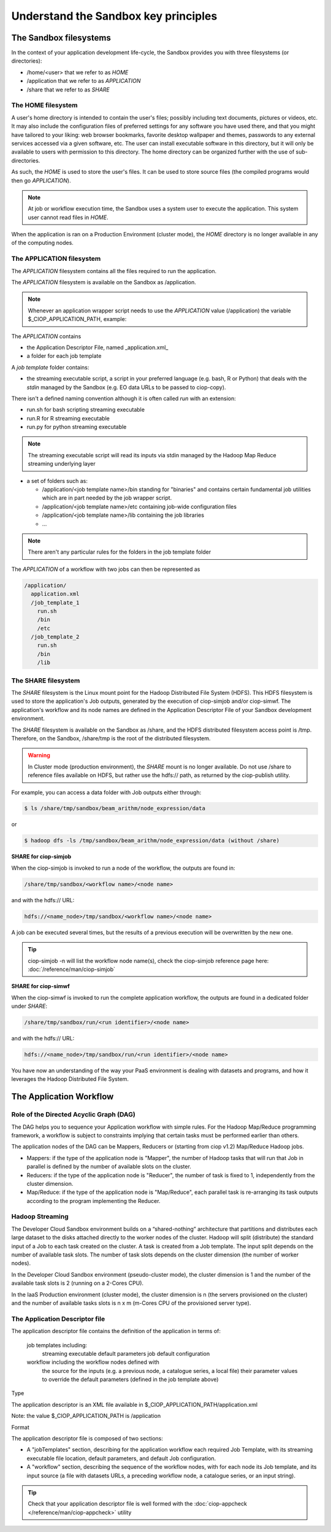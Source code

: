 .. _principles:

Understand the Sandbox key principles
=====================================

The Sandbox filesystems
^^^^^^^^^^^^^^^^^^^^^^^^

In the context of your application development life-cycle, the Sandbox provides you with three filesystems (or directories):

* /home/<user> that we refer to as *HOME* 
* /application that we refer to as *APPLICATION*
* /share that we refer to as *SHARE*

The HOME filesystem
"""""""""""""""
A user's home directory is intended to contain the user's files; possibly including text documents, pictures or videos, etc. It may also include the configuration files of preferred settings for any software you have used there, and that you might have tailored to your liking: web browser bookmarks, favorite desktop wallpaper and themes, passwords to any external services accessed via a given software, etc. The user can install executable software in this directory, but it will only be available to users with permission to this directory. The home directory can be organized further with the use of sub-directories.

As such, the *HOME* is used to store the user's files. It can be used to store source files (the compiled programs would then go *APPLICATION*). 

.. NOTE:: At job or workflow execution time, the Sandbox uses a system user to execute the application. This system user cannot read files in *HOME*.  
When the application is ran on a Production Environment (cluster mode), the *HOME* directory is no longer available in any of the computing nodes. 

The APPLICATION filesystem
""""""""""""""""""""""
The *APPLICATION* filesystem contains all the files required to run the application.

The *APPLICATION* filesystem is available on the Sandbox as /application.

.. NOTE:: Whenever an application wrapper script needs to use the *APPLICATION* value (/application) the variable $_CIOP_APPLICATION_PATH, example:

.. code-block:: bash
  export BEAM_HOME=$_CIOP_APPLICATION_PATH/common/beam-4.11

The *APPLICATION* contains

* the Application Descriptor File, named _application.xml_ 
* a folder for each job template

.. SEEALSO:: The Application Descriptor file is described in :doc:`/reference/application`

A *job template* folder contains:

* the streaming executable script, a script in your preferred language (e.g. bash, R or Python) that deals with the *stdin* managed by the Sandbox (e.g. EO data URLs to be passed to ciop-copy). 

There isn't a defined naming convention although it is often called *run* with an extension:

* run.sh for bash scripting streaming executable
* run.R for R streaming executable
* run.py for python streaming executable

.. NOTE:: The streaming executable script will read its inputs via stdin managed by the Hadoop Map Reduce streaming underlying layer 

* a set of folders such as:

  * /application/<job template name>/bin standing for "binaries" and contains certain fundamental job utilities which are in part needed by the job wrapper script.
  * /application/<job template name>/etc containing job-wide configuration files
  * /application/<job template name>/lib containing the job libraries
  * ...

.. NOTE:: There aren't any particular rules for the folders in the job template folder

The *APPLICATION* of a workflow with two jobs can then be represented as

.. code-block:: bash

  /application/
    application.xml
    /job_template_1
      run.sh
      /bin
      /etc
    /job_template_2
      run.sh
      /bin
      /lib

The SHARE filesystem
""""""""""""""""
The *SHARE* filesystem is the Linux mount point for the Hadoop Distributed File System (HDFS). This HDFS filesystem is used to store the application's Job outputs, generated by the execution of ciop-simjob and/or ciop-simwf. The application's workflow and its node names are defined in the Application Descriptor File of your Sandbox development environment.

The *SHARE* filesystem is available on the Sandbox as /share, and the HDFS distributed filesystem access point is /tmp. Therefore, on the Sandbox, /share/tmp is the root of the distributed filesystem.

.. WARNING:: In Cluster mode (production environment), the *SHARE* mount is no longer available. Do not use /share to reference files available on HDFS, but rather use the hdfs:// path, as returned by the ciop-publish utility.

For example, you can access a data folder with Job outputs either through:

.. code-block:: bash

  $ ls /share/tmp/sandbox/beam_arithm/node_expression/data 

or

.. code-block:: bash

  $ hadoop dfs -ls /tmp/sandbox/beam_arithm/node_expression/data (without /share)


**SHARE for ciop-simjob**

When the ciop-simjob is invoked to run a node of the workflow, the outputs are found in:

.. code-block:: bash

  /share/tmp/sandbox/<workflow name>/<node name>
 
and with the hdfs:// URL:

.. code-block:: bash

  hdfs://<name_node>/tmp/sandbox/<workflow name>/<node name>

A job can be executed several times, but the results of a previous execution will be overwritten by the new one.

.. TIP:: ciop-simjob -n will list the workflow node name(s), check the ciop-simjob reference page here: :doc:`/reference/man/ciop-simjob`

**SHARE for ciop-simwf**

When the ciop-simwf is invoked to run the complete application workflow, the outputs are found in a dedicated folder under *SHARE*:

.. code-block:: bash

  /share/tmp/sandbox/run/<run identifier>/<node name>
 
and with the hdfs:// URL:

.. code-block:: bash

  hdfs://<name_node>/tmp/sandbox/run/<run identifier>/<node name>
  
.. FEATURES:: unlike ciop-simjob, the command ciop-simwf is keeping track of all its workflow execution runs. This feature allows you to compare the results from different sets of parameters for example.

.. TO DO:: check the Application Descriptor file to define the 'default parameter' values, and learn how to override these in the workflow.

You have now an understanding of the way your PaaS environment is dealing with datasets and programs, and how it leverages the Hadoop Distributed File System.

.. LEARN MORE:: you can get a deeper insight with these 5 Common Questions About Apache Hadoop http://blog.cloudera.com/blog/2009/05/5-common-questions-about-hadoop/

The Application Workflow
^^^^^^^^^^^^^^^^^^^^^^^^

Role of the Directed Acyclic Graph (DAG)
""""""""""""""""""""""""""""""""""""""""
The DAG helps you to sequence your Application workflow with simple rules. For the Hadoop Map/Reduce programming framework, a workflow is subject to constraints implying that certain tasks must be performed earlier than others. 

The application nodes of the DAG can be Mappers, Reducers or (starting from ciop v1.2) Map/Reduce Hadoop jobs.

* Mappers: if the type of the application node is "Mapper", the number of Hadoop tasks that will run that Job in parallel is defined by the number of available slots on the cluster.
* Reducers: if the type of the application node is "Reducer", the number of task is fixed to 1, independently from the cluster dimension.
* Map/Reduce: if the type of the application node is "Map/Reduce", each parallel task is re-arranging its task outputs according to the program implementing the Reducer.

Hadoop Streaming
""""""""""""""""
The Developer Cloud Sandbox environment builds on a “shared-nothing” architecture that partitions and distributes each large dataset to the disks attached directly to the worker nodes of the cluster.
Hadoop will split (distribute) the standard input of a Job to each task created on the cluster. A task is created from a Job template. The input split depends on the number of available task slots. The number of task slots depends on the cluster dimension (the number of worker nodes). 

In the Developer Cloud Sandbox environment (pseudo-cluster mode), the cluster dimension is 1 and the number of the available task slots is 2 (running on a 2-Cores CPU). 

In the IaaS Production environment (cluster mode), the cluster dimension is n (the servers provisioned on the cluster) and the number of available tasks slots is n x m (m-Cores CPU of the provisioned server type).

The Application Descriptor file
"""""""""""""""""""""""""""""""
The application descriptor file contains the definition of the application in terms of:

    job templates including:
        streaming executable
        default parameters
        job default configuration
    workflow including the workflow nodes defined with
        the source for the inputs (e.g. a previous node, a catalogue series, a local file)
        their parameter values to override the default parameters (defined in the job template above)

Type

The application descriptor is an XML file available in $_CIOP_APPLICATION_PATH/application.xml

Note: the value $_CIOP_APPLICATION_PATH is /application

Format

The application descriptor file is composed of two sections:

* A "jobTemplates" section, describing for the application workflow each required Job Template, with its streaming executable file location, default parameters, and default Job configuration.
* A "workflow" section, describing the sequence of the workflow nodes, with for each node its Job template, and its input source (a file with datasets URLs, a preceding workflow node, a catalogue series, or an input string). 

.. SEE ALSO:: The Application Descriptor file structure is documented in :doc:`/reference/application`

.. TIP:: Check that your application descriptor file is well formed with the :doc:`ciop-appcheck </reference/man/ciop-appcheck>` utility

